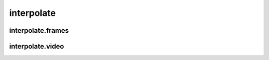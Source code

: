 interpolate
===========

interpolate.frames
------------------
.. program-output:: spsim --help interpolate.frames

interpolate.video
-----------------
.. program-output:: spsim --help interpolate.video

